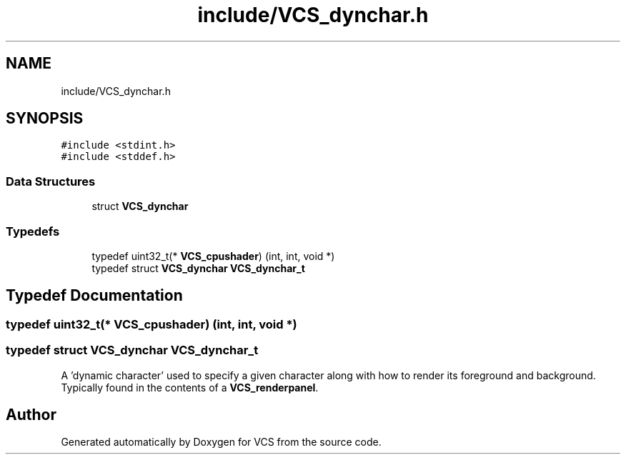 .TH "include/VCS_dynchar.h" 3 "Mon Oct 13 2025" "Version 0.0.1" "VCS" \" -*- nroff -*-
.ad l
.nh
.SH NAME
include/VCS_dynchar.h
.SH SYNOPSIS
.br
.PP
\fC#include <stdint\&.h>\fP
.br
\fC#include <stddef\&.h>\fP
.br

.SS "Data Structures"

.in +1c
.ti -1c
.RI "struct \fBVCS_dynchar\fP"
.br
.in -1c
.SS "Typedefs"

.in +1c
.ti -1c
.RI "typedef uint32_t(* \fBVCS_cpushader\fP) (int, int, void *)"
.br
.ti -1c
.RI "typedef struct \fBVCS_dynchar\fP \fBVCS_dynchar_t\fP"
.br
.in -1c
.SH "Typedef Documentation"
.PP 
.SS "typedef uint32_t(* VCS_cpushader) (int, int, void *)"

.SS "typedef struct \fBVCS_dynchar\fP \fBVCS_dynchar_t\fP"
A 'dynamic character' used to specify a given character along with how to render its foreground and background\&. Typically found in the contents of a \fBVCS_renderpanel\fP\&. 
.SH "Author"
.PP 
Generated automatically by Doxygen for VCS from the source code\&.

